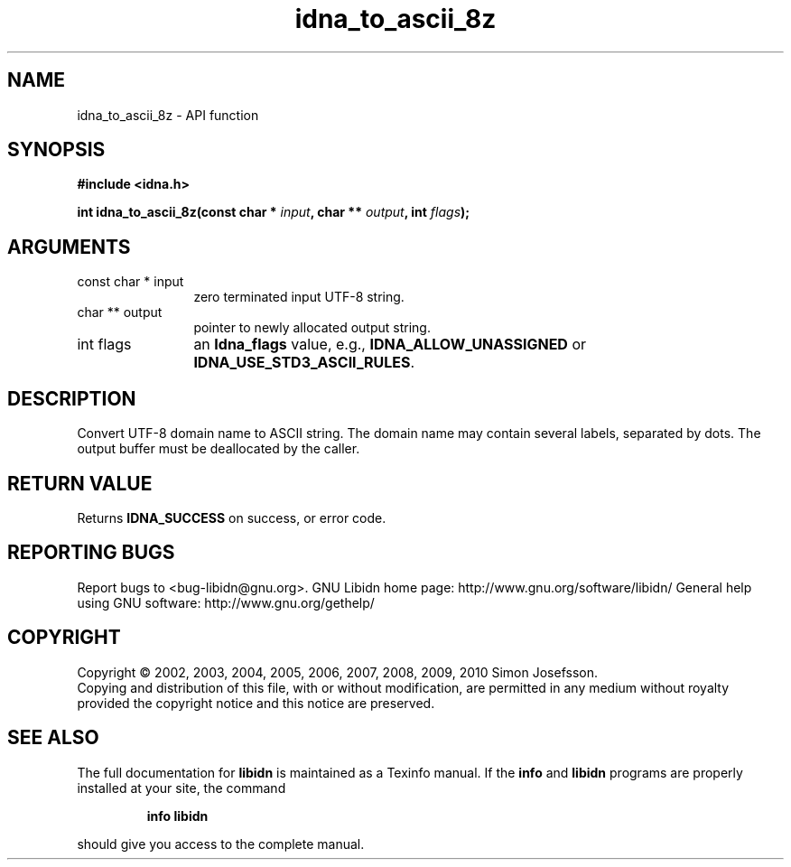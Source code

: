 .\" DO NOT MODIFY THIS FILE!  It was generated by gdoc.
.TH "idna_to_ascii_8z" 3 "1.18" "libidn" "libidn"
.SH NAME
idna_to_ascii_8z \- API function
.SH SYNOPSIS
.B #include <idna.h>
.sp
.BI "int idna_to_ascii_8z(const char * " input ", char ** " output ", int " flags ");"
.SH ARGUMENTS
.IP "const char * input" 12
zero terminated input UTF\-8 string.
.IP "char ** output" 12
pointer to newly allocated output string.
.IP "int flags" 12
an \fBIdna_flags\fP value, e.g., \fBIDNA_ALLOW_UNASSIGNED\fP or
\fBIDNA_USE_STD3_ASCII_RULES\fP.
.SH "DESCRIPTION"
Convert UTF\-8 domain name to ASCII string.  The domain name may
contain several labels, separated by dots.  The output buffer must
be deallocated by the caller.
.SH "RETURN VALUE"
Returns \fBIDNA_SUCCESS\fP on success, or error code.
.SH "REPORTING BUGS"
Report bugs to <bug-libidn@gnu.org>.
GNU Libidn home page: http://www.gnu.org/software/libidn/
General help using GNU software: http://www.gnu.org/gethelp/
.SH COPYRIGHT
Copyright \(co 2002, 2003, 2004, 2005, 2006, 2007, 2008, 2009, 2010 Simon Josefsson.
.br
Copying and distribution of this file, with or without modification,
are permitted in any medium without royalty provided the copyright
notice and this notice are preserved.
.SH "SEE ALSO"
The full documentation for
.B libidn
is maintained as a Texinfo manual.  If the
.B info
and
.B libidn
programs are properly installed at your site, the command
.IP
.B info libidn
.PP
should give you access to the complete manual.
